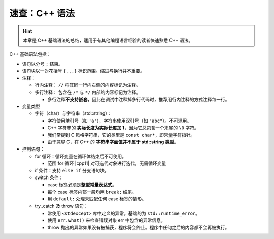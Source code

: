 速查：C++ 语法
====================

.. hint::

   本章是 C++ 基础语法的总结，适用于有其他编程语言经验的读者快速熟悉 C++ 语法。

C++ 基础语法包括：

* 语句以分号 ``;`` 结束。
* 语句块以一对花括号 ``{...}`` 标识范围。缩进与换行并不重要。
* 注释：
  
  * 行内注释： ``//`` 将其同一行内右侧的内容标记为注释。
  * 多行注释： 包含在 ``/*`` 与 ``*/`` 内部的内容标记为注释。
    
    * 多行注释\ **不支持嵌套**\ ，因此在调试中注释掉多行代码时，推荐用行内注释的方式注释每一行。 

* 变量类型
  
  * 字符（char）与字符串（std::string）：
    
    * 字符使用单引号（如 ``'a'``\ ），字符串使用双引号（如 ``"abc"``\ ）。不可混用。
    * C++ 字符串的 **实际长度为实际长度加 1**\ ，因为它总包含一个末尾的 ``\0`` 字符。
    * 我们常提到 C 风格字符串，它的类型是 ``const char*``\ ，即常量字符指针。
    * 由于兼容 C，在 C++ 的 **字符串字面值并不属于 std::string 类型**\ 。

* 控制语句：
  
  * for 循环：循环变量在循环体结束后不可使用。
    
    * 范围 for 循环 |cpp11| 对可迭代对象进行迭代，无需循环变量 
  
  * if 条件：支持 ``else if`` 分支语句块。
  * switch 条件：
    
    * case 标签必须是\ **整型常量表达式**\ 。
    * 每个 case 标签内部一般均用 ``break;`` 结尾。
    * 用 ``default:`` 处理未匹配任何 case 标签的情形。
  
  * try..catch 及 throw 语句：
    
    * 常使用 ``<stdexcept>`` 库中定义的异常。基础的为 ``std::runtime_error``\ 。
    * 使用 ``err.what()`` 来检查错误对象 err 中包含的异常信息。
    * throw 抛出的异常如果没有被捕获，程序将会终止。程序中任何之后的内容都不会再被执行。
